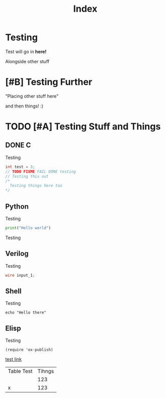 #+title: Index
#+description: Index page for patrickcpe.com
#+options: toc:t

#+begin_export html
<center>
<a href="https://www.gnu.org/software/emacs/"> <img src="../assets/made_with_emacs.png"></a>
<a href="https://www.spacemacs.org/"> <img src="../assets/made_with_spacemacs.png"></a>
</center>
#+end_export

* Testing
Test will go in *here!*

Alongside other stuff
* [#B] Testing Further
"Placing other stuff here"

and then things! :)
* TODO [#A] Testing Stuff and Things
SCHEDULED: <2023-06-24 Sat 17:00>
** DONE C
CLOSED: [2023-06-24 Sat 13:24]
Testing
#+begin_src c
  int test = 3;
  // TODO FIXME FAIL DONE testing
  // Testing this out
  /*
    Testing things here too
  ,*/
#+end_src
** Python
Testing
#+begin_src python
  print("Hello world")
#+end_src
Testing
** Verilog
Testing
#+begin_src verilog
  wire input_1;
#+end_src
** Shell
Testing
#+begin_src shell
 echo "Hello there" 
#+end_src
** Elisp
Testing
#+begin_src elisp
  (require 'ox-publish) 
#+end_src



#+begin_export html
<center>
<a href="https://www.gnu.org/software/emacs/"> <img src="../assets/made_with_emacs.png"></a>
<a href="https://www.spacemacs.org/"> <img src="../assets/made_with_spacemacs.png"></a>
</center>
#+end_export

[[https://google.com][test link]]

| Table Test | Tihngs |
|            |    123 |
| x          |    123 |

